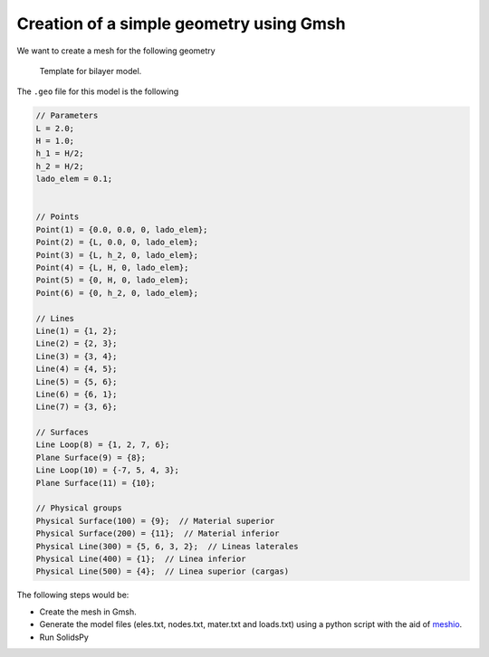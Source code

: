 Creation of a simple geometry using Gmsh
========================================

We want to create a mesh for the following geometry

.. figure:: ../img/template_schematic.png
   :alt: Template for bilayer model.

   Template for bilayer model.

The ``.geo`` file for this model is the following

.. code:: c

    // Parameters
    L = 2.0;
    H = 1.0;
    h_1 = H/2;
    h_2 = H/2;
    lado_elem = 0.1;


    // Points
    Point(1) = {0.0, 0.0, 0, lado_elem};
    Point(2) = {L, 0.0, 0, lado_elem};
    Point(3) = {L, h_2, 0, lado_elem};
    Point(4) = {L, H, 0, lado_elem};
    Point(5) = {0, H, 0, lado_elem};
    Point(6) = {0, h_2, 0, lado_elem};

    // Lines
    Line(1) = {1, 2};
    Line(2) = {2, 3};
    Line(3) = {3, 4};
    Line(4) = {4, 5};
    Line(5) = {5, 6};
    Line(6) = {6, 1};
    Line(7) = {3, 6};

    // Surfaces
    Line Loop(8) = {1, 2, 7, 6};
    Plane Surface(9) = {8};
    Line Loop(10) = {-7, 5, 4, 3};
    Plane Surface(11) = {10};

    // Physical groups
    Physical Surface(100) = {9};  // Material superior
    Physical Surface(200) = {11};  // Material inferior
    Physical Line(300) = {5, 6, 3, 2};  // Lineas laterales
    Physical Line(400) = {1};  // Linea inferior
    Physical Line(500) = {4};  // Linea superior (cargas)

The following steps would be:

-  Create the mesh in Gmsh.

-  Generate the model files (eles.txt, nodes.txt, mater.txt and
   loads.txt) using a python script with the aid of
   `meshio <https://github.com/nschloe/meshio>`__.

-  Run SolidsPy
